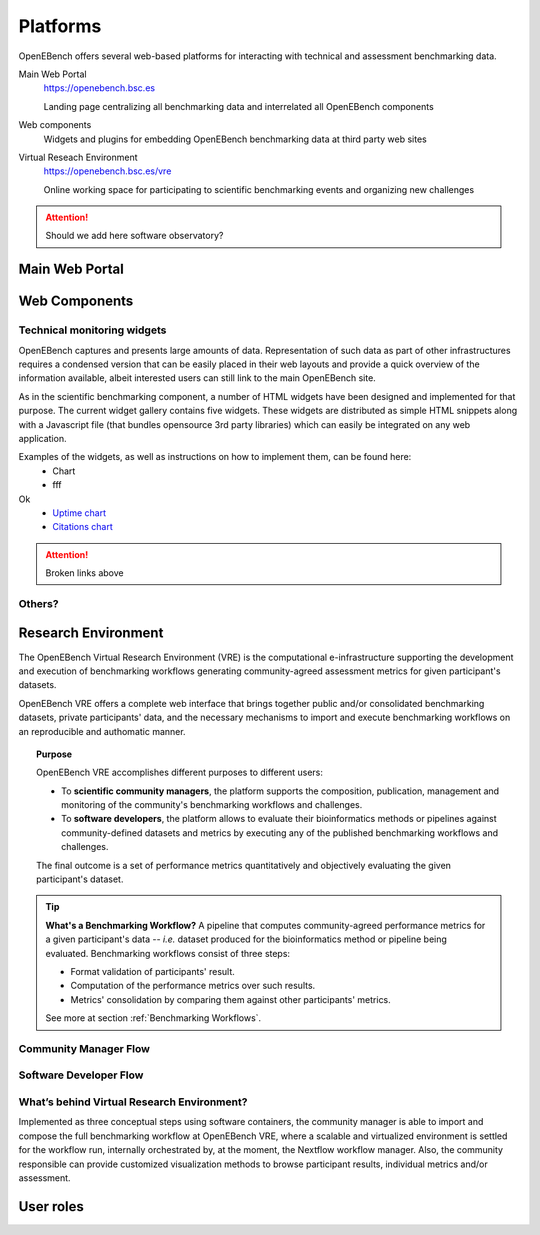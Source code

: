 *********************************
Platforms
*********************************

OpenEBench offers several web-based platforms for interacting with technical and assessment benchmarking data.
     
Main Web Portal
   https://openebench.bsc.es
   
   Landing page centralizing all benchmarking data and interrelated all OpenEBench components
   
Web components
    Widgets and plugins for embedding OpenEBench benchmarking data at third party web sites
        
Virtual Reseach Environment
   https://openebench.bsc.es/vre
   
   Online working space for participating to scientific benchmarking events and organizing new challenges
 
.. Attention::
    Should we add here software observatory?
 
.. seealso::
    .. toctree::
       :maxdepth: 4
       
       2_platform 


===============
Main Web Portal
===============


===============
Web Components
===============

Technical monitoring widgets
----------------------------

OpenEBench captures and presents large amounts of data. Representation of such data as part of other infrastructures requires a condensed version that can be easily placed in their web layouts and provide a quick overview of the information available, albeit interested users can still link to the main OpenEBench site. 

As in the scientific benchmarking component, a number of HTML widgets have been designed and implemented for that purpose. The current widget gallery contains five widgets. These widgets are distributed as simple HTML snippets along with a Javascript file (that bundles opensource 3rd  party libraries) which can easily be integrated on any web application.

Examples of the widgets, as well as instructions on how to implement them, can be found here:
     - Chart
     - fff
Ok
     - `Uptime chart <https://github.com/inab/uptime-chart-OEB/blob/master/README.md>`__
     - `Citations chart <https://github.com/inab/citations-widget-OEB/blob/master/README.md>`__

.. Attention::
    Broken links above

Others?
-------

====================
Research Environment
====================

The OpenEBench Virtual Research Environment (VRE) is the computational e-infrastructure supporting the development and execution of benchmarking workflows generating community-agreed assessment metrics for given participant's datasets.

.. centered:: https://openebench.bsc.es/vre

OpenEBench VRE offers a complete web interface that brings together public and/or consolidated benchmarking datasets, private participants' data, and the necessary mechanisms to import and execute benchmarking workflows on an reproducible and authomatic manner.

.. topic:: Purpose

     OpenEBench VRE accomplishes different purposes to different users:
     
     -   To **scientific community managers**, the platform supports the composition, publication, management and monitoring of the community's benchmarking workflows and challenges.

     -   To **software developers**, the platform allows to evaluate their bioinformatics methods or pipelines against community-defined datasets and metrics by executing any of the published benchmarking workflows and challenges.

     The final outcome is a set of performance metrics quantitatively and objectively evaluating the given participant's dataset.

.. tip:: **What's a Benchmarking Workflow?**
     A pipeline that computes community-agreed performance metrics for a given participant's data -- *i.e.* dataset produced for the bioinformatics method or pipeline being evaluated. Benchmarking workflows consist of three steps:
     
     -   Format validation of participants' result.
     -   Computation of the performance metrics over such results.
     -   Metrics' consolidation by comparing them against other participants' metrics.
     
     See more at section :ref:`Benchmarking Workflows`.

Community Manager Flow
----------------------

Software Developer Flow
-----------------------

What’s behind Virtual Research Environment?
--------------------------------------------

Implemented as three conceptual steps using software containers, the community manager is able to import and compose the full benchmarking
workflow at OpenEBench VRE, where a scalable and virtualized environment is settled for the workflow run, internally orchestrated by, at the moment, the Nextflow workflow manager. Also, the community responsible can provide customized visualization methods to browse participant results, individual metrics and/or assessment.

====================
User roles
====================
   

